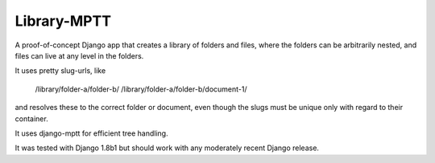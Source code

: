 Library-MPTT
============

A proof-of-concept Django app that creates a library of folders and files, where the folders
can be arbitrarily nested, and files can live at any level in the folders.

It uses pretty slug-urls, like

   /library/folder-a/folder-b/
   /library/folder-a/folder-b/document-1/

and resolves these to the correct folder or document, even though the slugs must be unique only
with regard to their container.

It uses django-mptt for efficient tree handling.

It was tested with Django 1.8b1 but should work with any moderately recent Django release.

